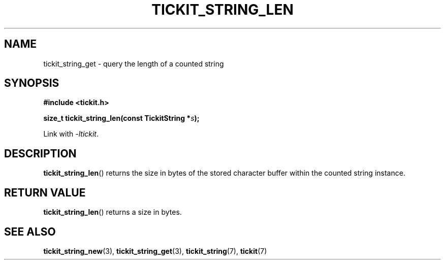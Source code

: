 .TH TICKIT_STRING_LEN 3
.SH NAME
tickit_string_get \- query the length of a counted string
.SH SYNOPSIS
.EX
.B #include <tickit.h>
.sp
.BI "size_t tickit_string_len(const TickitString *" s );
.EE
.sp
Link with \fI\-ltickit\fP.
.SH DESCRIPTION
\fBtickit_string_len\fP() returns the size in bytes of the stored character buffer within the counted string instance.
.SH "RETURN VALUE"
\fBtickit_string_len\fP() returns a size in bytes.
.SH "SEE ALSO"
.BR tickit_string_new (3),
.BR tickit_string_get (3),
.BR tickit_string (7),
.BR tickit (7)
